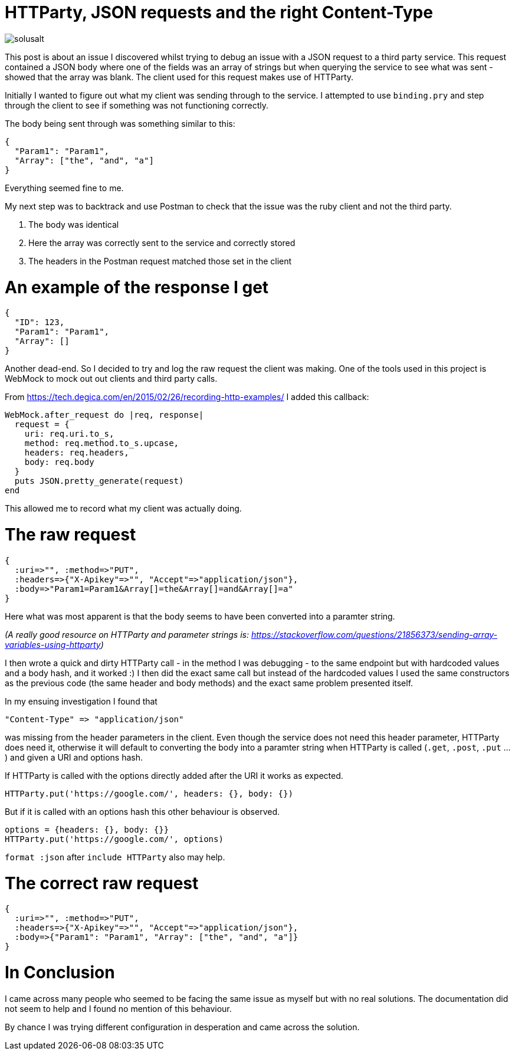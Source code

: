 = HTTParty, JSON requests and the right Content-Type
:hp-image: /images/solusalt.jpg
:published_at: 2018-09-22
:hp-tags: Open_Source, Ruby_On_Rails
:hp-alt-title: Series on Rails: Part 1

image::solusalt.jpg[]

This post is about an issue I discovered whilst trying to debug an issue with a JSON request to a third party service. This request contained a JSON body where one of the fields was an array of strings but when querying the service to see what was sent - showed that the array was blank. The client used for this request makes use of HTTParty.

Initially I wanted to figure out what my client was sending through to the service. I attempted to use `binding.pry` and step through the client to see if something was not functioning correctly.

The body being sent through was something similar to this:
```
{
  "Param1": "Param1",
  "Array": ["the", "and", "a"]
}
```
Everything seemed fine to me. 

My next step was to backtrack and use Postman to check that the issue was the ruby client and not the third party.

	1. The body was identical
	2. Here the array was correctly sent to the service and correctly stored
	3. The headers in the Postman request matched those set in the client
    
# An example of the response I get
```
{
  "ID": 123,
  "Param1": "Param1",
  "Array": []
}
```

Another dead-end. So I decided to try and log the raw request the client was making. One of the tools used in this project is WebMock to mock out out clients and third party calls.

From https://tech.degica.com/en/2015/02/26/recording-http-examples/ I added this callback:

```
WebMock.after_request do |req, response|
  request = {
    uri: req.uri.to_s,
    method: req.method.to_s.upcase,
    headers: req.headers,
    body: req.body
  }
  puts JSON.pretty_generate(request)
end
```

This allowed me to record what my client was actually doing.

# The raw request
```
{
  :uri=>"", :method=>"PUT", 
  :headers=>{"X-Apikey"=>"", "Accept"=>"application/json"}, 
  :body=>"Param1=Param1&Array[]=the&Array[]=and&Array[]=a"
}
```
Here what was most apparent is that the body seems to have been converted into a paramter string.

_(A really good resource on HTTParty and parameter strings is: https://stackoverflow.com/questions/21856373/sending-array-variables-using-httparty)_

I then wrote a quick and dirty HTTParty call - in the method I was debugging - to the same endpoint but with hardcoded values and a body hash, and it worked :)
I then did the exact same call but instead of the hardcoded values I used the same constructors as the previous code (the same header and body methods) and the exact same problem presented itself.

In my ensuing investigation I found that 
```
"Content-Type" => "application/json"
``` 
was missing from the header parameters in the client. Even though the service does not need this header parameter, HTTParty does need it, otherwise it will default to converting the body into a paramter string when HTTParty is called (`.get`, `.post`, `.put` ...) and given a URI and options hash.

If HTTParty is called with the options directly added after the URI it works as expected.
```
HTTParty.put('https://google.com/', headers: {}, body: {})
```

But if it is called with an options hash this other behaviour is observed.
```
options = {headers: {}, body: {}}
HTTParty.put('https://google.com/', options)
```

`format :json` after `include HTTParty` also may help.

# The correct raw request
```
{
  :uri=>"", :method=>"PUT", 
  :headers=>{"X-Apikey"=>"", "Accept"=>"application/json"}, 
  :body=>{"Param1": "Param1", "Array": ["the", "and", "a"]}
}
```

# In Conclusion
I came across many people who seemed to be facing the same issue as myself but with no real solutions. The documentation did not seem to help and I found no mention of this behaviour.

By chance I was trying different configuration in desperation and came across the solution.


